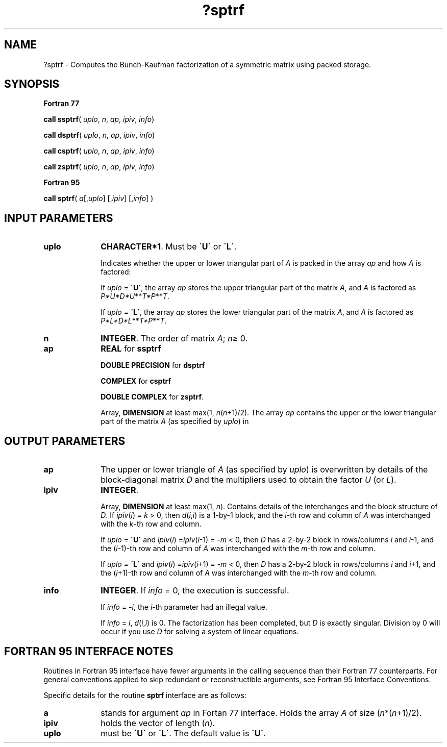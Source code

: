.\" Copyright (c) 2002 \- 2008 Intel Corporation
.\" All rights reserved.
.\"
.TH ?sptrf 3 "Intel Corporation" "Copyright(C) 2002 \- 2008" "Intel(R) Math Kernel Library"
.SH NAME
?sptrf \- Computes the Bunch-Kaufman factorization of a symmetric matrix using packed storage.
.SH SYNOPSIS
.PP
.B Fortran 77
.PP
\fBcall ssptrf\fR( \fIuplo\fR, \fIn\fR, \fIap\fR, \fIipiv\fR, \fIinfo\fR)
.PP
\fBcall dsptrf\fR( \fIuplo\fR, \fIn\fR, \fIap\fR, \fIipiv\fR, \fIinfo\fR)
.PP
\fBcall csptrf\fR( \fIuplo\fR, \fIn\fR, \fIap\fR, \fIipiv\fR, \fIinfo\fR)
.PP
\fBcall zsptrf\fR( \fIuplo\fR, \fIn\fR, \fIap\fR, \fIipiv\fR, \fIinfo\fR)
.PP
.B Fortran 95
.PP
\fBcall sptrf\fR( \fIa\fR[,\fIuplo\fR] [,\fIipiv\fR] [,\fIinfo\fR] )
.SH INPUT PARAMETERS

.TP 10
\fBuplo\fR
.NL
\fBCHARACTER*1\fR.  Must be \fB\'U\'\fR or \fB\'L\'\fR.
.IP
Indicates whether the upper or lower triangular part of \fIA\fR is packed in the array \fIap\fR and how \fIA\fR is factored: 
.IP
If \fIuplo\fR = \fB\'U\'\fR, the array \fIap\fR stores the upper triangular part of the matrix \fIA\fR, and \fIA\fR is factored as \fIP*U*D*U\fR**\fIT\fR\fI*P\fR**\fIT\fR. 
.IP
If \fIuplo\fR = \fB\'L\'\fR, the array \fIap\fR stores the lower triangular part of the matrix \fIA\fR, and  \fIA\fR is factored as \fIP*L*D*L\fR**\fIT\fR\fI*P\fR**\fIT\fR.
.TP 10
\fBn\fR
.NL
\fBINTEGER\fR.  The order of matrix \fIA\fR; \fIn\fR\(>= 0.
.TP 10
\fBap\fR
.NL
\fBREAL\fR for \fBssptrf\fR
.IP
\fBDOUBLE PRECISION\fR for \fBdsptrf\fR
.IP
\fBCOMPLEX\fR for \fBcsptrf\fR
.IP
\fBDOUBLE COMPLEX\fR for \fBzsptrf\fR.
.IP
Array, \fBDIMENSION\fR at least max(1, \fIn\fR(\fIn\fR+1)/2). The array \fIap\fR contains the upper or the lower triangular part of the matrix \fIA\fR (as specified by \fIuplo\fR) in 
.SH OUTPUT PARAMETERS

.TP 10
\fBap\fR
.NL
The upper or lower triangle of \fIA\fR (as specified by \fIuplo\fR) is overwritten by details of the block-diagonal matrix \fID\fR and the multipliers used to obtain the factor \fIU\fR (or \fIL\fR). 
.TP 10
\fBipiv\fR
.NL
\fBINTEGER\fR.
.IP
Array, \fBDIMENSION\fR at least max(1, \fIn\fR). Contains details of the interchanges and the block structure of \fID\fR. If \fIipiv\fR(\fIi\fR) = \fIk\fR > 0, then \fId\fR(\fIi\fR,\fIi\fR) is a 1-by-1 block, and the \fIi-\fRth row and column of \fIA\fR was interchanged with the \fIk\fR-th row and column. 
.IP
If \fIuplo\fR = \fB\'U\'\fR and \fIipiv\fR(\fIi\fR) =\fIipiv\fR(\fIi\fR-1) = -\fIm\fR < 0, then \fID\fR has a 2-by-2 block in rows/columns \fIi\fR and \fIi\fR-1, and the (\fIi\fR-1)-th row and column of \fIA\fR was interchanged with the \fIm\fR-th row and column. 
.IP
If \fIuplo\fR = \fB\'L\'\fR and \fIipiv\fR(\fIi\fR) =\fIipiv\fR(\fIi\fR+1) = -\fIm\fR < 0, then \fID\fR has a 2-by-2 block in rows/columns \fIi\fR and \fIi\fR+1, and the (\fIi\fR+1)-th row and column of \fIA\fR was interchanged with the \fIm\fR-th row and column. 
.TP 10
\fBinfo\fR
.NL
\fBINTEGER\fR. If \fIinfo\fR = 0, the execution is successful. 
.IP
If \fIinfo\fR = \fI-i\fR, the \fIi\fR-th parameter had an illegal value. 
.IP
If \fIinfo\fR = \fIi\fR, \fId\fR(\fIi\fR,\fIi\fR) is 0. The factorization has been completed, but \fID\fR is exactly singular. Division by 0 will occur if you use \fID\fR for solving a system of linear equations.
.SH FORTRAN 95 INTERFACE NOTES
.PP
.PP
Routines in Fortran 95 interface have fewer arguments in the calling sequence than their Fortran 77  counterparts. For general conventions applied to skip redundant or reconstructible arguments, see Fortran 95  Interface Conventions.
.PP
Specific details for the routine \fBsptrf\fR interface are as follows:
.TP 10
\fBa\fR
.NL
stands for argument \fIap\fR in Fortan 77 interface. Holds the array \fIA\fR of size (\fIn\fR*(\fIn\fR+1)/2).
.TP 10
\fBipiv\fR
.NL
holds the vector of length (\fIn\fR).
.TP 10
\fBuplo\fR
.NL
must be \fB\'U\'\fR or \fB\'L\'\fR. The default value is \fB\'U\'\fR.
